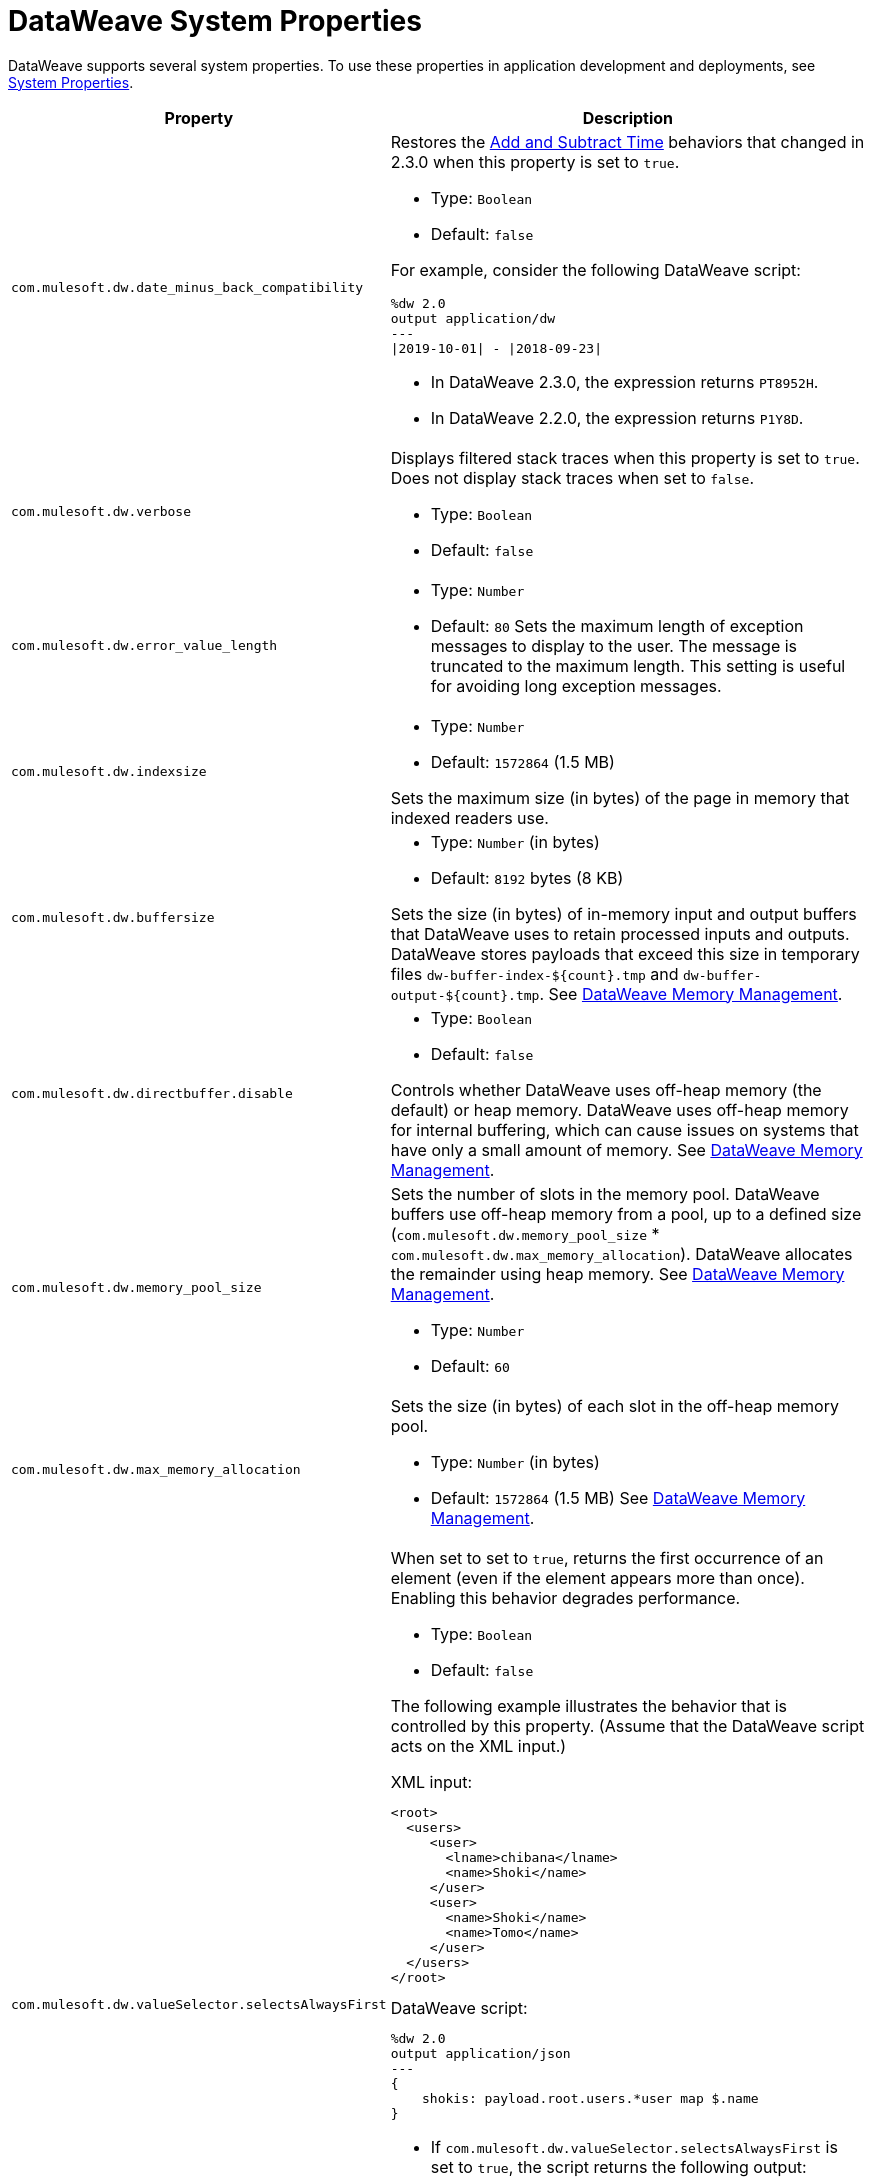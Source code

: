 = DataWeave System Properties


DataWeave supports several system properties. To use these properties in application development and deployments, see xref:mule-runtime::mule-app-properties-system.adoc[System Properties].

[%header%autowidth.spread,cols=",a"]
|===
|Property |Description

//com.mulesoft.dw.date_minus_back_compatibility//
|`com.mulesoft.dw.date_minus_back_compatibility`|

Restores the xref:dataweave-cookbook-add-and-subtract-time.adoc[Add and Subtract Time] behaviors that changed in 2.3.0 when this property is set to `true`.

* Type: `Boolean`
* Default: `false`

For example, consider the following DataWeave script:
[source,dataweave,linenums]
----
%dw 2.0
output application/dw
---
\|2019-10-01\| - \|2018-09-23\|
----
* In DataWeave 2.3.0, the expression returns `PT8952H`.
* In DataWeave 2.2.0, the expression returns `P1Y8D`.


//com.mulesoft.dw.verbose//
|`com.mulesoft.dw.verbose`|

Displays filtered stack traces when this property is set to `true`. Does not display stack traces when set to `false`.

* Type: `Boolean`
* Default: `false`

//com.mulesoft.dw.error_value_length//
|`com.mulesoft.dw.error_value_length`|

* Type: `Number`
* Default: `80`
Sets the maximum length of exception messages to display to the user. The message is truncated to the maximum length. This setting is useful for avoiding long exception messages.

//com.mulesoft.dw.indexsize//
|`com.mulesoft.dw.indexsize`|

* Type: `Number`
* Default: `1572864` (1.5 MB)

Sets the maximum size (in bytes) of the page in memory that indexed readers use.


//com.mulesoft.dw.buffersize//
|`com.mulesoft.dw.buffersize`|

* Type: `Number` (in bytes)
* Default: `8192` bytes (8 KB)

Sets the size (in bytes) of in-memory input and output buffers that DataWeave uses to retain processed inputs and outputs.
DataWeave stores payloads that exceed this size in temporary files `dw-buffer-index-${count}.tmp` and `dw-buffer-output-${count}.tmp`.
See xref:dataweave-memory-management.adoc[DataWeave Memory Management].


//com.mulesoft.dw.directbuffer.disable//
|`com.mulesoft.dw.directbuffer.disable`|

* Type: `Boolean`
* Default: `false`

Controls whether DataWeave uses off-heap memory (the default) or heap memory. DataWeave uses off-heap memory for internal buffering, which can cause issues on systems that have only a small amount of memory. See xref:dataweave-memory-management.adoc[DataWeave Memory Management].


//com.mulesoft.dw.memory_pool_size//
|`com.mulesoft.dw.memory_pool_size`|
Sets the number of slots in the memory pool. DataWeave buffers use off-heap memory from a pool, up to a defined size (`com.mulesoft.dw.memory_pool_size` * `com.mulesoft.dw.max_memory_allocation`). DataWeave allocates the remainder using heap memory. See xref:dataweave-memory-management.adoc[DataWeave Memory Management].

* Type: `Number`
* Default: `60`

//com.mulesoft.dw.max_memory_allocation//
|`com.mulesoft.dw.max_memory_allocation`|
Sets the size (in bytes) of each slot in the off-heap memory pool.

* Type: `Number` (in bytes)
* Default: `1572864` (1.5 MB)
See xref:dataweave-memory-management.adoc[DataWeave Memory Management].


//com.mulesoft.dw.valueSelector.selectsAlwaysFirst//
|`com.mulesoft.dw.valueSelector.selectsAlwaysFirst`|
When set to set to `true`, returns the first occurrence of an element (even if the element appears more than once). Enabling this behavior degrades performance.

* Type: `Boolean`
* Default: `false`

The following example illustrates the behavior that is controlled by this property. (Assume that the DataWeave script acts on the XML input.)

.XML input:
[source,xml,linenums]
----
<root>
  <users>
     <user>
       <lname>chibana</lname>
       <name>Shoki</name>
     </user>
     <user>
       <name>Shoki</name>
       <name>Tomo</name>
     </user>
  </users>
</root>
----

.DataWeave script:
[source,xml,linenums]
----
%dw 2.0
output application/json
---
{
    shokis: payload.root.users.*user map $.name
}
----

* If `com.mulesoft.dw.valueSelector.selectsAlwaysFirst` is set to `true`, the script returns the following output:
+
[source,json,linenums]
----
{
  "shokis": [
    "Shoki",
    "Shoki"
  ]
}
----

* If `com.mulesoft.dw.valueSelector.selectsAlwaysFirst` is set to `false`, the script returns the following output:
+
[source,json,linenums]
----
{
  "shokis": [
    "Shoki",
    "Tomo"
  ]
}
----


//com.mulesoft.dw.stacksize//
|`com.mulesoft.dw.stacksize`|

Sets the maximum size of the stack. When a function recurses too deeply, DataWeave throws an error, such as `Stack Overflow. Max stack is 256.`

* Type: `Number`
* Default: `256`


//com.mulesoft.dw.dump_files//
|`com.mulesoft.dw.dump_files`|
_Experimental:_ Dumps the input context and the failing script into a folder when this property is set to `true`. This behavior enables you to track the failing script and the data that makes the script fail, which is particularly useful for verifying that the received input data is valid. Incorrect scripts often fail when an upstream component generates invalid data.

* Type: `Boolean`
* Default: `false`

`com.mulesoft.dw.dump_files` is an _experimental feature_ that is subject to change or removal from future versions of DataWeave. See xref:dataweave-troubleshoot.adoc[Troubleshooting a Failing DataWeave Script].


//com.mulesoft.dw.dump_folder//
|`com.mulesoft.dw.dump_folder`|
_Experimental:_ Specifies the path in which to dump files when `com.mulesoft.dw.dump_files` is set to `true`.

* Type: `String`
* Default: `java.io.tmpdir` (system property value)

`com.mulesoft.dw.dump_folder` is an _experimental feature_ that is subject to change or removal from future versions of DataWeave. See xref:dataweave-troubleshoot.adoc[Troubleshooting a Failing DataWeave Script].


//com.mulesoft.dw.coercionexception.verbose//
|`com.mulesoft.dw.coercionexception.verbose`|
By default, adds to coercion exceptions more information about data that fails to coerce. When this property is set to `false`, DataWeave does not display the additional metadata.

* Type: `Boolean`
* Default: `true`

|`com.mulesoft.dw.track.cursor.close`|
When set to `true`, tracks the stack trace from which the `CursorProvider#close()` method is called.
Use this property for troubleshooting, for example, if `CursorProvider#openCursor()` is called on a cursor that is already closed.

* Type: `Boolean`
* Default: `false`


//com.mulesoft.dw.buffer.memory.monitoring//
|`com.mulesoft.dw.buffer.memory.monitoring`|
_Experimental:_ When set to `true`, logs a message each time a slot from the memory pool is taken or released. The behavior is useful for troubleshooting.
`com.mulesoft.dw.buffer.memory.monitoring` supports an _experimental feature_ that is subject to change or removal from future versions of DataWeave.

* Type: `Boolean`
* Default: `false`


//com.mulesoft.dw.xml.supportDTD//
|`com.mulesoft.dw.xml.supportDTD`|
Controls whether DTD handling is enabled or disabled. When this property is set to `false`, DataWeaves skips processing of both internal and external subsets. Note that the default for this property changed from `true` to `false` in Mule version 4.3.0-20210427, which includes the May, 2021 patch of DataWeave version 2.3.0.

* Type: `Boolean`
* Default: `false`


//com.mulesoft.dw.multipart.defaultContentType//
|`com.mulesoft.dw.multipart.defaultContentType`|
Sets the default Content-Type to use on parts of the `multipart/*` format when a `Content-Type` is not specified. See also, the multipart reader property xref:dataweave-formats-multipart.adoc#properties[defaultContentType]. _Introduced in DataWeave 2.3 (2.3.0-20210720) for the August 2021 release of Mule 4.3.0-20210719._

* Type: `String`
* Default: `application/octet-stream`
|===

